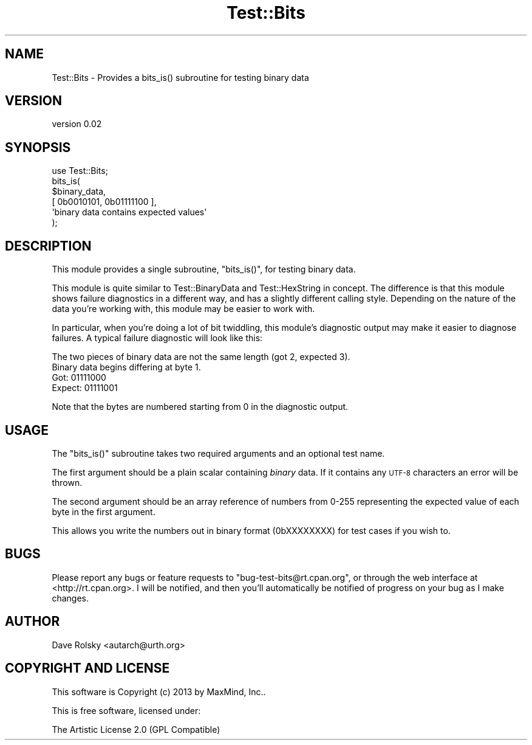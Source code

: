 .\" Automatically generated by Pod::Man 4.14 (Pod::Simple 3.40)
.\"
.\" Standard preamble:
.\" ========================================================================
.de Sp \" Vertical space (when we can't use .PP)
.if t .sp .5v
.if n .sp
..
.de Vb \" Begin verbatim text
.ft CW
.nf
.ne \\$1
..
.de Ve \" End verbatim text
.ft R
.fi
..
.\" Set up some character translations and predefined strings.  \*(-- will
.\" give an unbreakable dash, \*(PI will give pi, \*(L" will give a left
.\" double quote, and \*(R" will give a right double quote.  \*(C+ will
.\" give a nicer C++.  Capital omega is used to do unbreakable dashes and
.\" therefore won't be available.  \*(C` and \*(C' expand to `' in nroff,
.\" nothing in troff, for use with C<>.
.tr \(*W-
.ds C+ C\v'-.1v'\h'-1p'\s-2+\h'-1p'+\s0\v'.1v'\h'-1p'
.ie n \{\
.    ds -- \(*W-
.    ds PI pi
.    if (\n(.H=4u)&(1m=24u) .ds -- \(*W\h'-12u'\(*W\h'-12u'-\" diablo 10 pitch
.    if (\n(.H=4u)&(1m=20u) .ds -- \(*W\h'-12u'\(*W\h'-8u'-\"  diablo 12 pitch
.    ds L" ""
.    ds R" ""
.    ds C` ""
.    ds C' ""
'br\}
.el\{\
.    ds -- \|\(em\|
.    ds PI \(*p
.    ds L" ``
.    ds R" ''
.    ds C`
.    ds C'
'br\}
.\"
.\" Escape single quotes in literal strings from groff's Unicode transform.
.ie \n(.g .ds Aq \(aq
.el       .ds Aq '
.\"
.\" If the F register is >0, we'll generate index entries on stderr for
.\" titles (.TH), headers (.SH), subsections (.SS), items (.Ip), and index
.\" entries marked with X<> in POD.  Of course, you'll have to process the
.\" output yourself in some meaningful fashion.
.\"
.\" Avoid warning from groff about undefined register 'F'.
.de IX
..
.nr rF 0
.if \n(.g .if rF .nr rF 1
.if (\n(rF:(\n(.g==0)) \{\
.    if \nF \{\
.        de IX
.        tm Index:\\$1\t\\n%\t"\\$2"
..
.        if !\nF==2 \{\
.            nr % 0
.            nr F 2
.        \}
.    \}
.\}
.rr rF
.\" ========================================================================
.\"
.IX Title "Test::Bits 3"
.TH Test::Bits 3 "2013-06-13" "perl v5.32.0" "User Contributed Perl Documentation"
.\" For nroff, turn off justification.  Always turn off hyphenation; it makes
.\" way too many mistakes in technical documents.
.if n .ad l
.nh
.SH "NAME"
Test::Bits \- Provides a bits_is() subroutine for testing binary data
.SH "VERSION"
.IX Header "VERSION"
version 0.02
.SH "SYNOPSIS"
.IX Header "SYNOPSIS"
.Vb 1
\&  use Test::Bits;
\&
\&  bits_is(
\&      $binary_data,
\&      [ 0b0010101, 0b01111100 ],
\&      \*(Aqbinary data contains expected values\*(Aq
\&  );
.Ve
.SH "DESCRIPTION"
.IX Header "DESCRIPTION"
This module provides a single subroutine, \f(CW\*(C`bits_is()\*(C'\fR, for testing binary
data.
.PP
This module is quite similar to Test::BinaryData and Test::HexString in
concept. The difference is that this module shows failure diagnostics in a
different way, and has a slightly different calling style. Depending on the
nature of the data you're working with, this module may be easier to work with.
.PP
In particular, when you're doing a lot of bit twiddling, this module's
diagnostic output may make it easier to diagnose failures. A typical failure
diagnostic will look like this:
.PP
.Vb 4
\&   The two pieces of binary data are not the same length (got 2, expected 3).
\&   Binary data begins differing at byte 1.
\&     Got:    01111000
\&     Expect: 01111001
.Ve
.PP
Note that the bytes are numbered starting from 0 in the diagnostic output.
.SH "USAGE"
.IX Header "USAGE"
The \f(CW\*(C`bits_is()\*(C'\fR subroutine takes two required arguments and an optional test
name.
.PP
The first argument should be a plain scalar containing \fIbinary\fR data. If it
contains any \s-1UTF\-8\s0 characters an error will be thrown.
.PP
The second argument should be an array reference of numbers from 0\-255
representing the expected value of each byte in the first argument.
.PP
This allows you write the numbers out in binary format (0bXXXXXXXX) for test
cases if you wish to.
.SH "BUGS"
.IX Header "BUGS"
Please report any bugs or feature requests to \f(CW\*(C`bug\-test\-bits@rt.cpan.org\*(C'\fR, or
through the web interface at <http://rt.cpan.org>. I will be notified, and
then you'll automatically be notified of progress on your bug as I make
changes.
.SH "AUTHOR"
.IX Header "AUTHOR"
Dave Rolsky <autarch@urth.org>
.SH "COPYRIGHT AND LICENSE"
.IX Header "COPYRIGHT AND LICENSE"
This software is Copyright (c) 2013 by MaxMind, Inc..
.PP
This is free software, licensed under:
.PP
.Vb 1
\&  The Artistic License 2.0 (GPL Compatible)
.Ve
